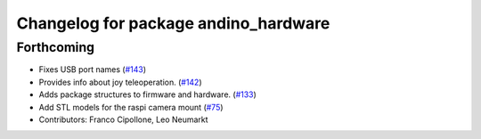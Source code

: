 ^^^^^^^^^^^^^^^^^^^^^^^^^^^^^^^^^^^^^
Changelog for package andino_hardware
^^^^^^^^^^^^^^^^^^^^^^^^^^^^^^^^^^^^^

Forthcoming
-----------
* Fixes USB port names (`#143 <https://github.com/Ekumen-OS/andino/issues/143>`_)
* Provides info about joy teleoperation. (`#142 <https://github.com/Ekumen-OS/andino/issues/142>`_)
* Adds package structures to firmware and hardware. (`#133 <https://github.com/Ekumen-OS/andino/issues/133>`_)
* Add STL models for the raspi camera mount (`#75 <https://github.com/Ekumen-OS/andino/issues/75>`_)
* Contributors: Franco Cipollone, Leo Neumarkt
